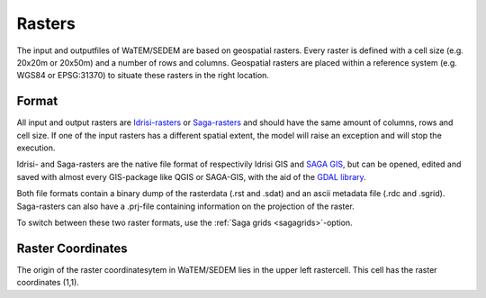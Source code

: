 .. _rasterinfo:

#######
Rasters
#######

The input and outputfiles of WaTEM/SEDEM are based on geospatial rasters. Every raster
is defined with a cell size (e.g. 20x20m or 20x50m) and a number of rows and
columns. Geospatial rasters are placed within a reference system (e.g. WGS84 or
EPSG:31370) to situate these rasters in the right location.

.. _rasterformat:

Format
======

All input and output rasters are
`Idrisi-rasters <https://gdal.org/drivers/raster/Idrisi.html>`_  or
`Saga-rasters <https://gdal.org/drivers/raster/sdat.html>`_ and should have
the same amount of columns, rows and cell size.
If one of the  input rasters has a different spatial extent, the model will
raise an exception and will stop the execution.

Idrisi- and Saga-rasters are the native file format of respectivily
Idrisi GIS and `SAGA GIS <http://www.saga-gis.org/>`_, but can be opened,
edited and saved with almost every GIS-package like QGIS or SAGA-GIS,
with the aid of the `GDAL library <https://gdal.org>`_.

Both file formats contain a binary dump of the rasterdata (.rst and .sdat) and
an ascii metadata file (.rdc and .sgrid). Saga-rasters can also have a .prj-file
containing information on the projection of the raster.

To switch between
these two raster formats, use the :ref:`Saga grids <sagagrids>`-option.

.. _gridcoordinates:

Raster Coordinates
==================

The origin of the raster coordinatesytem in WaTEM/SEDEM lies in the upper left
rastercell. This cell has the raster coordinates (1,1).

